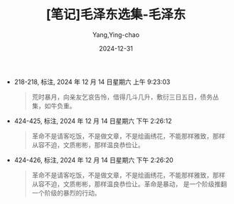 :PROPERTIES:
:ID:       be2a691e-830c-49db-9d89-d486b8b526b9
:END:
#+TITLE: [笔记]毛泽东选集-毛泽东
#+AUTHOR: Yang,Ying-chao
#+DATE:   2024-12-31
#+OPTIONS:  ^:nil H:5 num:t toc:2 \n:nil ::t |:t -:t f:t *:t tex:t d:(HIDE) tags:not-in-toc
#+STARTUP:   oddeven lognotestate
#+SEQ_TODO: TODO(t) INPROGRESS(i) WAITING(w@) | DONE(d) CANCELED(c@)
#+LANGUAGE: en
#+TAGS:     noexport(n)
#+EXCLUDE_TAGS: noexport
#+FILETAGS: :maozedongxua:note:ireader:

- 218-218, 标注, 2024 年 12 月 14 日星期六 上午 9:23:03
  # note_md5: 02fea9c0e5cb977dbd3c8503520729a0
  #+BEGIN_QUOTE
  荒时暴月，向亲友乞哀告怜，借得几斗几升，敷衍三日五日，债务丛集，如牛负重。
  #+END_QUOTE

- 424-425, 标注, 2024 年 12 月 14 日星期六 下午 2:26:12
  # note_md5: f01cafeb69712a48f345e3ae2bad9c00
  #+BEGIN_QUOTE
  革命不是请客吃饭，不是做文章，不是绘画绣花，不能那样雅致，那样从容不迫，文质彬彬，那样温良恭俭让。
  #+END_QUOTE

- 424-426, 标注, 2024 年 12 月 14 日星期六 下午 2:26:20
  # note_md5: a8312a6353e0034979d1533a58255661
  #+BEGIN_QUOTE
  革命不是请客吃饭，不是做文章，不是绘画绣花，不能那样雅致，那样从容不迫，文质彬彬，那样温良恭俭让。革命是暴动，
  是一个阶级推翻一个阶级的暴烈的行动。
  #+END_QUOTE
